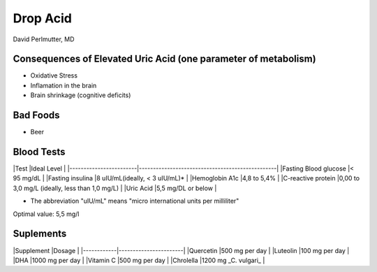 =========
Drop Acid
=========

David Perlmutter, MD

Consequences of Elevated Uric Acid (one parameter of metabolism) 
----------------------------------------------------------------

- Oxidative Stress
- Inflamation in the brain
- Brain shrinkage (cognitive deficits) 

Bad Foods
---------

- Beer

Blood Tests
-----------

|Test                    |Ideal Level                                      |
|------------------------|-------------------------------------------------|
|Fasting Blood glucose   |< 95 mg/dL                                        |
|Fasting insulina        |8 uIU/mL(ideally, < 3 uIU/mL)*                    |
|Hemoglobin A1c          |4,8 to 5,4%                                      |
|C-reactive protein      |0,00 to 3,0 mg/L (ideally, less than 1,0 mg/L)   |
|Uric Acid               |5,5 mg/DL or below                               |

* The abbreviation "uIU/mL" means "micro international units per milliliter" 
Optimal value: 5,5 mg/l

Suplements
----------

|Supplement  |Dosage                 |
|------------|-----------------------|
|Quercetin   |500 mg per day         |
|Luteolin    |100 mg per day         |
|DHA         |1000 mg per day        |
|Vitamin C   |500 mg per day         |
|Chrolella   |1200 mg _C. vulgari_   |
